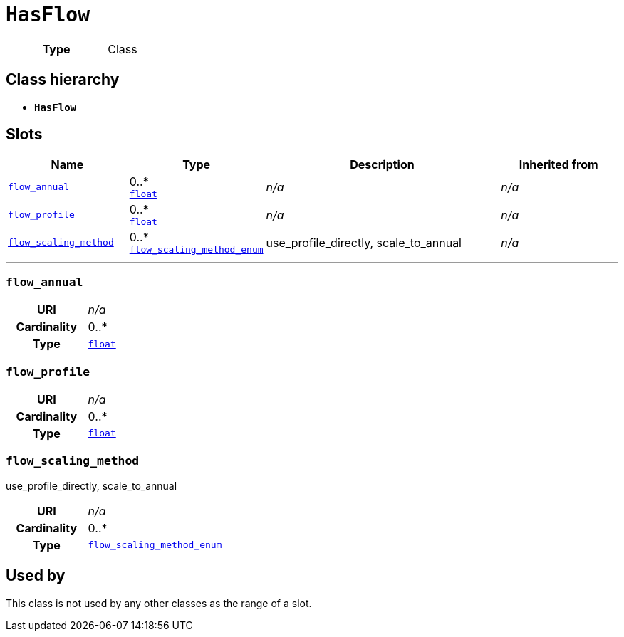 = `HasFlow`
:toclevels: 4



[cols="h,3",width=65%]
|===
| Type
| Class




|===

== Class hierarchy
* *`HasFlow`*


== Slots




[cols="1,1,2,1",width=100%]
|===
| Name | Type | Description | Inherited from

| <<flow_annual,`flow_annual`>>
//| [[slots_table.flow_annual]]<<flow_annual,`flow_annual`>>
| 0..* +
https://w3id.org/linkml/Float[`float`]
| _n/a_
| _n/a_

| <<flow_profile,`flow_profile`>>
//| [[slots_table.flow_profile]]<<flow_profile,`flow_profile`>>
| 0..* +
https://w3id.org/linkml/Float[`float`]
| _n/a_
| _n/a_

| <<flow_scaling_method,`flow_scaling_method`>>
//| [[slots_table.flow_scaling_method]]<<flow_scaling_method,`flow_scaling_method`>>
| 0..* +
xref::enumeration/flow_scaling_method_enum.adoc[`flow_scaling_method_enum`]
| +++use_profile_directly, scale_to_annual+++
| _n/a_
|===

'''


//[discrete]
[#flow_annual]
=== `flow_annual`



[cols="h,4",width=65%]
|===
| URI
| _n/a_
| Cardinality
| 0..*
| Type
| https://w3id.org/linkml/Float[`float`]


|===

////
[.text-left]
--
<<slots_table.flow_annual,&#10548;>>
--
////


//[discrete]
[#flow_profile]
=== `flow_profile`



[cols="h,4",width=65%]
|===
| URI
| _n/a_
| Cardinality
| 0..*
| Type
| https://w3id.org/linkml/Float[`float`]


|===

////
[.text-left]
--
<<slots_table.flow_profile,&#10548;>>
--
////


//[discrete]
[#flow_scaling_method]
=== `flow_scaling_method`
+++use_profile_directly, scale_to_annual+++


[cols="h,4",width=65%]
|===
| URI
| _n/a_
| Cardinality
| 0..*
| Type
| xref::enumeration/flow_scaling_method_enum.adoc[`flow_scaling_method_enum`]


|===

////
[.text-left]
--
<<slots_table.flow_scaling_method,&#10548;>>
--
////





== Used by


This class is not used by any other classes as the range of a slot.

